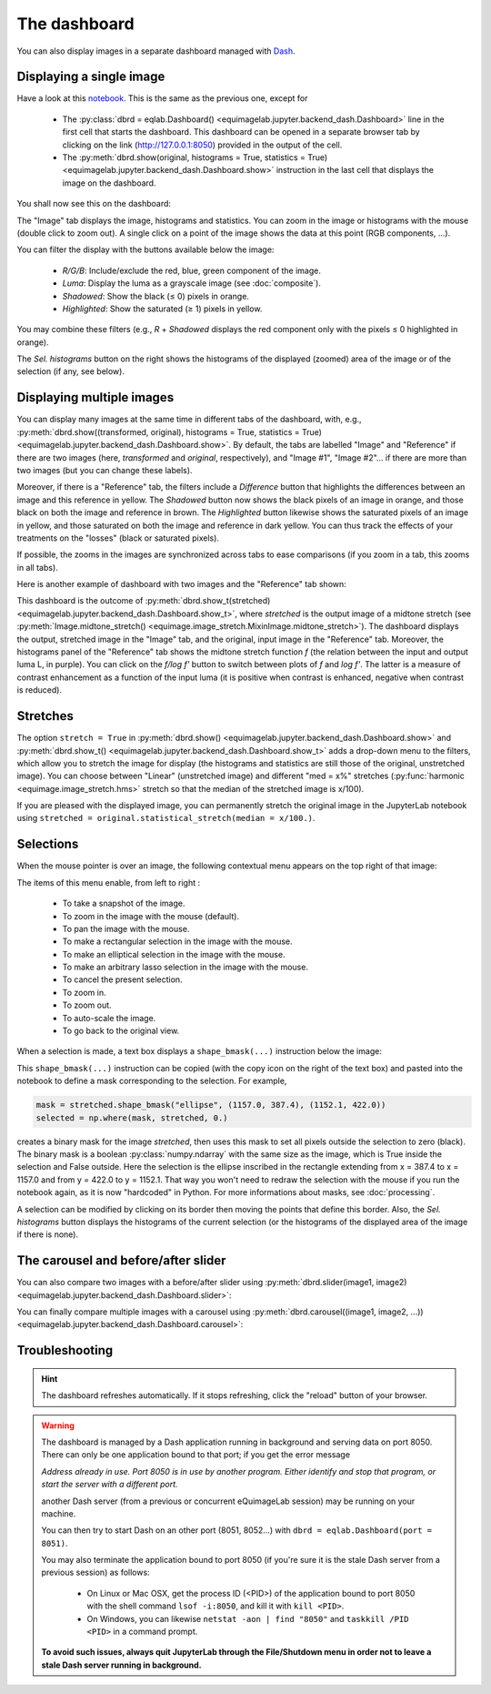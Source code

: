 The dashboard
-------------

You can also display images in a separate dashboard managed with `Dash <https://dash.plotly.com/>`_.

Displaying a single image
^^^^^^^^^^^^^^^^^^^^^^^^^

Have a look at this `notebook <notebooks/dashboard.ipynb>`_. This is the same as the previous one, except for

  - The :py:class:`dbrd = eqlab.Dashboard() <equimagelab.jupyter.backend_dash.Dashboard>` line in the first cell that starts the dashboard. This dashboard can be opened in a separate browser tab by clicking on the link (`<http://127.0.0.1:8050>`_) provided in the output of the cell.
  - The :py:meth:`dbrd.show(original, histograms = True, statistics = True) <equimagelab.jupyter.backend_dash.Dashboard.show>` instruction in the last cell that displays the image on the dashboard.

You shall now see this on the dashboard:

.. image:: images/dashboard1.png
   :width: 100%
   :align: center
   :alt: eQuimageLab dashboard

The "Image" tab displays the image, histograms and statistics. You can zoom in the image or histograms with the mouse (double click to zoom out). A single click on a point of the image shows the data at this point (RGB components, ...).

You can filter the display with the buttons available below the image:

  - *R/G/B*: Include/exclude the red, blue, green component of the image.
  - *Luma*: Display the luma as a grayscale image (see :doc:`composite`).
  - *Shadowed*: Show the black (≤ 0) pixels in orange.
  - *Highlighted*: Show the saturated (≥ 1) pixels in yellow.

You may combine these filters (e.g., *R* + *Shadowed* displays the red component only with the pixels ≤ 0 highlighted in orange).

The *Sel. histograms* button on the right shows the histograms of the displayed (zoomed) area of the image or of the selection (if any, see below).

Displaying multiple images
^^^^^^^^^^^^^^^^^^^^^^^^^^

You can display many images at the same time in different tabs of the dashboard, with, e.g., :py:meth:`dbrd.show((transformed, original), histograms = True, statistics = True) <equimagelab.jupyter.backend_dash.Dashboard.show>`. By default, the tabs are labelled "Image" and "Reference" if there are two images (here, *transformed* and *original*, respectively), and "Image #1", "Image #2"... if there are more than two images (but you can change these labels).

Moreover, if there is a "Reference" tab, the filters include a *Difference* button that highlights the differences between an image and this reference in yellow. The *Shadowed* button now shows the black pixels of an image in orange, and those black on both the image and reference in brown. The *Highlighted* button likewise shows the saturated pixels of an image in yellow, and those saturated on both the image and reference in dark yellow. You can thus track the effects of your treatments on the "losses" (black or saturated pixels).

If possible, the zooms in the images are synchronized across tabs to ease comparisons (if you zoom in a tab, this zooms in all tabs).

Here is another example of dashboard with two images and the "Reference" tab shown:

.. image:: images/dashboard2.png
   :width: 100%
   :align: center
   :alt: eQuimageLab dashboard with histograms transformation

This dashboard is the outcome of :py:meth:`dbrd.show_t(stretched) <equimagelab.jupyter.backend_dash.Dashboard.show_t>`, where *stretched* is the output image of a midtone stretch (see :py:meth:`Image.midtone_stretch() <equimage.image_stretch.MixinImage.midtone_stretch>`). The dashboard displays the output, stretched image in the "Image" tab, and the original, input image in the "Reference" tab. Moreover, the histograms panel of the "Reference" tab shows the midtone stretch function *f* (the relation between the input and output luma L, in purple). You can click on the *f/log f'* button to switch between plots of *f* and *log f'*. The latter is a measure of contrast enhancement as a function of the input luma (it is positive when contrast is enhanced, negative when contrast is reduced).

Stretches
^^^^^^^^^

The option ``stretch = True`` in :py:meth:`dbrd.show() <equimagelab.jupyter.backend_dash.Dashboard.show>` and :py:meth:`dbrd.show_t() <equimagelab.jupyter.backend_dash.Dashboard.show_t>` adds a drop-down menu to the filters, which allow you to stretch the image for display (the histograms and statistics are still those of the original, unstretched image). You can choose between "Linear" (unstretched image) and different "med = x%" stretches (:py:func:`harmonic <equimage.image_stretch.hms>` stretch so that the median of the stretched image is x/100).

If you are pleased with the displayed image, you can permanently stretch the original image in the JupyterLab notebook using ``stretched = original.statistical_stretch(median = x/100.)``.

Selections
^^^^^^^^^^

When the mouse pointer is over an image, the following contextual menu appears on the top right of that image:

.. image:: images/menu.png
   :width: 50%
   :align: center
   :alt: The contextual menu

The items of this menu enable, from left to right :

  - To take a snapshot of the image.
  - To zoom in the image with the mouse (default).
  - To pan the image with the mouse.
  - To make a rectangular selection in the image with the mouse.
  - To make an elliptical selection in the image with the mouse.
  - To make an arbitrary lasso selection in the image with the mouse.
  - To cancel the present selection.
  - To zoom in.
  - To zoom out.
  - To auto-scale the image.
  - To go back to the original view.

When a selection is made, a text box displays a ``shape_bmask(...)`` instruction below the image:

.. image:: images/selection.png
   :width: 100%
   :align: center
   :alt: eQuimageLab dashboard with selection

This ``shape_bmask(...)`` instruction can be copied (with the copy icon on the right of the text box) and pasted into the notebook to define a mask corresponding to the selection. For example,

.. code-block:: python

  mask = stretched.shape_bmask("ellipse", (1157.0, 387.4), (1152.1, 422.0))
  selected = np.where(mask, stretched, 0.)

creates a binary mask for the image `stretched`, then uses this mask to set all pixels outside the selection to zero (black). The binary mask is a boolean :py:class:`numpy.ndarray` with the same size as the image, which is True inside the selection and False outside. Here the selection is the ellipse inscribed in the rectangle extending from x = 387.4 to x = 1157.0 and from y = 422.0 to y = 1152.1. That way you won't need to redraw the selection with the mouse if you run the notebook again, as it is now "hardcoded" in Python. For more informations about masks, see :doc:`processing`.

A selection can be modified by clicking on its border then moving the points that define this border. Also, the *Sel. histograms* button displays the histograms of the current selection (or the histograms of the displayed area of the image if there is none).

The carousel and before/after slider
^^^^^^^^^^^^^^^^^^^^^^^^^^^^^^^^^^^^

You can also compare two images with a before/after slider using :py:meth:`dbrd.slider(image1, image2) <equimagelab.jupyter.backend_dash.Dashboard.slider>`:

.. image:: images/slider.png
   :width: 100%
   :align: center
   :alt: eQuimageLab before/after slider

You can finally compare multiple images with a carousel using :py:meth:`dbrd.carousel((image1, image2, ...)) <equimagelab.jupyter.backend_dash.Dashboard.carousel>`:

.. image:: images/carousel.png
   :width: 100%
   :align: center
   :alt: eQuimageLab carousel

Troubleshooting
^^^^^^^^^^^^^^^

.. hint::

  The dashboard refreshes automatically. If it stops refreshing, click the "reload" button of your browser.

.. warning::

  The dashboard is managed by a Dash application running in background and serving data on port 8050. There can only be one application bound to that port; if you get the error message

  *Address already in use. Port 8050 is in use by another program. Either identify and stop that program, or start the server with a different port.*

  another Dash server (from a previous or concurrent eQuimageLab session) may be running on your machine.

  You can then try to start Dash on an other port (8051, 8052...) with ``dbrd = eqlab.Dashboard(port = 8051)``.

  You may also terminate the application bound to port 8050 (if you're sure it is the stale Dash server from a previous session) as follows:

    - On Linux or Mac OSX, get the process ID (<PID>) of the application bound to port 8050 with the shell command ``lsof -i:8050``, and kill it with ``kill <PID>``.
    - On Windows, you can likewise ``netstat -aon | find "8050"`` and ``taskkill /PID <PID>`` in a command prompt.

  **To avoid such issues, always quit JupyterLab through the File/Shutdown menu in order not to leave a stale Dash server running in background.**
